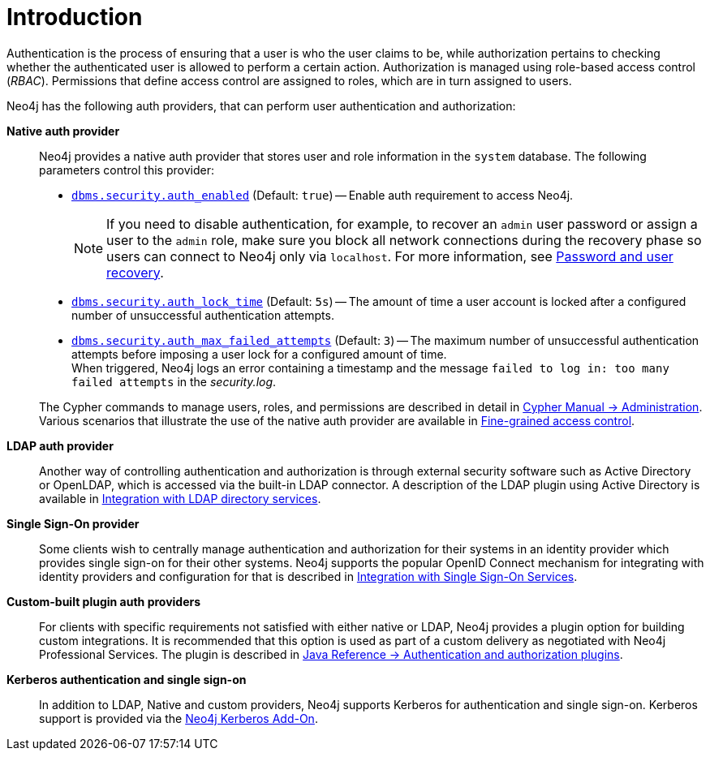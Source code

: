 [role=enterprise-edition]
[[auth-introduction]]
= Introduction
:description: This section provides an overview of authentication and authorization in Neo4j. 

Authentication is the process of ensuring that a user is who the user claims to be, while authorization pertains to checking whether the authenticated user is allowed to perform a certain action.
Authorization is managed using role-based access control (_RBAC_).
Permissions that define access control are assigned to roles, which are in turn assigned to users.

Neo4j has the following auth providers, that can perform user authentication and authorization:

*Native auth provider*::
Neo4j provides a native auth provider that stores user and role information in the `system` database.
The following parameters control this provider:
+
====
* xref:reference/configuration-settings.adoc#config_dbms.security.auth_enabled[`dbms.security.auth_enabled`] (Default: `true`) -- Enable auth requirement to access Neo4j. +
+
[NOTE]
If you need to disable authentication, for example, to recover an `admin` user password or assign a user to the `admin` role, make sure you block all network connections during the recovery phase so users can connect to Neo4j only via `localhost`.
For more information, see xref:configuration/password-and-user-recovery.adoc[Password and user recovery].

* xref:reference/configuration-settings.adoc#config_dbms.security.auth_lock_time[`dbms.security.auth_lock_time`] (Default: `5s`) -- The amount of time a user account is locked after a configured number of unsuccessful authentication attempts.
* xref:reference/configuration-settings.adoc#config_dbms.security.auth_max_failed_attempts[`dbms.security.auth_max_failed_attempts`] (Default: `3`) -- The maximum number of unsuccessful authentication attempts before imposing a user lock for a configured amount of time. +
When triggered, Neo4j logs an error containing a timestamp and the message `failed to log in: too many failed attempts` in the _security.log_.
====
+
The Cypher commands to manage users, roles, and permissions are described in detail in link:/docs/cypher-manual/{neo4j-version}/access-control/[Cypher Manual -> Administration].
Various scenarios that illustrate the use of the native auth provider are available in xref:authentication-authorization/access-control.adoc[Fine-grained access control].

*LDAP auth provider*::
Another way of controlling authentication and authorization is through external security software such as Active Directory or OpenLDAP, which is accessed via the built-in LDAP connector.
A description of the LDAP plugin using Active Directory is available in xref:authentication-authorization/ldap-integration.adoc[Integration with LDAP directory services].

*Single Sign-On provider*::
Some clients wish to centrally manage authentication and authorization for their systems in an identity provider which provides single sign-on for their other systems.
Neo4j supports the popular OpenID Connect mechanism for integrating with identity providers and configuration for that is described in xref:authentication-authorization/sso-integration.adoc[Integration with Single Sign-On Services].

*Custom-built plugin auth providers*::
For clients with specific requirements not satisfied with either native or LDAP, Neo4j provides a plugin option for building custom integrations.
It is recommended that this option is used as part of a custom delivery as negotiated with Neo4j Professional Services.
The plugin is described in link:/docs/java-reference/4.4/extending-neo4j/security-plugins#extending-neo4j-security-plugins[Java Reference -> Authentication and authorization plugins].


*Kerberos authentication and single sign-on*::
In addition to LDAP, Native and custom providers, Neo4j supports Kerberos for authentication and single sign-on.
Kerberos support is provided via the link:/docs/kerberos-add-on/current/[Neo4j Kerberos Add-On].
